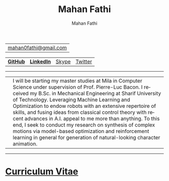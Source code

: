 #+TITLE:     Mahan Fathi
#+AUTHOR:    Mahan Fathi
#+EMAIL:     mahan0fathi@gmail.com

#+LANGUAGE:  en
#+OPTIONS: d:nil num:nil toc:nil ltoc:above view:info mouse:underline
#+HTML_HEAD: <link rel="stylesheet" type="text/css" href="stylesheet.css" />

| [[mailto:mahan0fathi@gmail.com][mahan0fathi@gmail.com]] |

| [[https://github.com/MahanFathi][*GitHub*]] | [[https://www.linkedin.com/in/mahanfathi/][*LinkedIn*]] | [[https://join.skype.com/invite/i9CZ1i4Jegmb][Skype]] | [[https://twitter.com/vforvaricocele][Twitter]] |

-----

| [[./resources/profile_picture.jpg]] | I will be starting my master studies at Mila in Computer Science under supervision of Prof. Pierre-Luc Bacon. I received my B.Sc. in Mechanical Engineering at Sharif University of Technology. Leveraging Machine Learning and Optimization to endow robots with an extensive repertoire of skills, and fusing ideas from classical control theory with recent advances in A.I. appeal to me more than anything. To this end, I seek to conduct my research on synthesis of complex motions via model-based optimization and reinforcement learning in general for generation of natural-looking character animation. |

-----

* [[file:cv/index.org][Curriculum Vitae]]

# | *Find Me* |          |
# |-----------+----------|
# | [[https://twitter.com/vforvaricocele][Twitter]]   | [[http://t.me/mahanfathi][Telegram]] |
# | [[https://www.instagram.com/8iteme/][Instagram]] | [[https://join.skype.com/invite/i9CZ1i4Jegmb][Skype]]    |
# | [[https://www.reddit.com/u/mahanfathi][Reddit]]    | [[https://discord.gg/CdC5BjZ][Discord]]  |
# | [[https://www.facebook.com/people/Mahan-Fathi/100005765565367][Facebook]]  |          |
